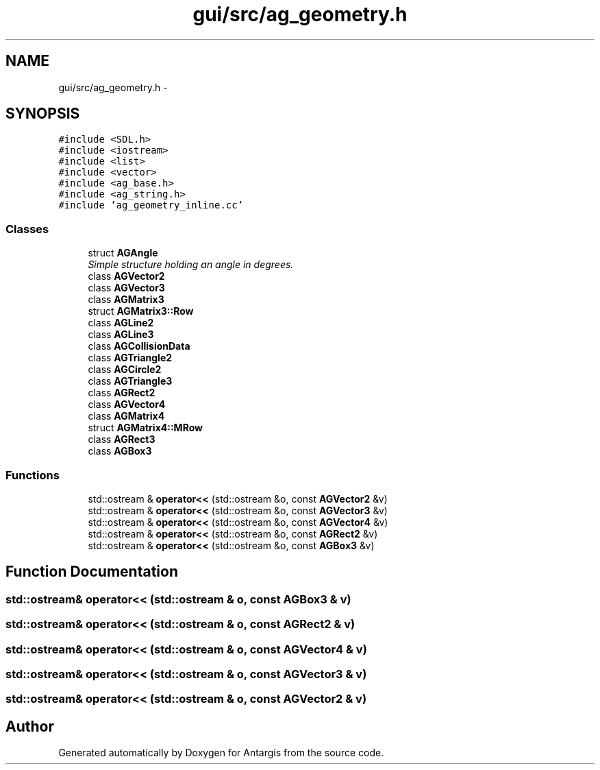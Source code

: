 .TH "gui/src/ag_geometry.h" 3 "27 Oct 2006" "Version 0.1.9" "Antargis" \" -*- nroff -*-
.ad l
.nh
.SH NAME
gui/src/ag_geometry.h \- 
.SH SYNOPSIS
.br
.PP
\fC#include <SDL.h>\fP
.br
\fC#include <iostream>\fP
.br
\fC#include <list>\fP
.br
\fC#include <vector>\fP
.br
\fC#include <ag_base.h>\fP
.br
\fC#include <ag_string.h>\fP
.br
\fC#include 'ag_geometry_inline.cc'\fP
.br

.SS "Classes"

.in +1c
.ti -1c
.RI "struct \fBAGAngle\fP"
.br
.RI "\fISimple structure holding an angle in degrees. \fP"
.ti -1c
.RI "class \fBAGVector2\fP"
.br
.ti -1c
.RI "class \fBAGVector3\fP"
.br
.ti -1c
.RI "class \fBAGMatrix3\fP"
.br
.ti -1c
.RI "struct \fBAGMatrix3::Row\fP"
.br
.ti -1c
.RI "class \fBAGLine2\fP"
.br
.ti -1c
.RI "class \fBAGLine3\fP"
.br
.ti -1c
.RI "class \fBAGCollisionData\fP"
.br
.ti -1c
.RI "class \fBAGTriangle2\fP"
.br
.ti -1c
.RI "class \fBAGCircle2\fP"
.br
.ti -1c
.RI "class \fBAGTriangle3\fP"
.br
.ti -1c
.RI "class \fBAGRect2\fP"
.br
.ti -1c
.RI "class \fBAGVector4\fP"
.br
.ti -1c
.RI "class \fBAGMatrix4\fP"
.br
.ti -1c
.RI "struct \fBAGMatrix4::MRow\fP"
.br
.ti -1c
.RI "class \fBAGRect3\fP"
.br
.ti -1c
.RI "class \fBAGBox3\fP"
.br
.in -1c
.SS "Functions"

.in +1c
.ti -1c
.RI "std::ostream & \fBoperator<<\fP (std::ostream &o, const \fBAGVector2\fP &v)"
.br
.ti -1c
.RI "std::ostream & \fBoperator<<\fP (std::ostream &o, const \fBAGVector3\fP &v)"
.br
.ti -1c
.RI "std::ostream & \fBoperator<<\fP (std::ostream &o, const \fBAGVector4\fP &v)"
.br
.ti -1c
.RI "std::ostream & \fBoperator<<\fP (std::ostream &o, const \fBAGRect2\fP &v)"
.br
.ti -1c
.RI "std::ostream & \fBoperator<<\fP (std::ostream &o, const \fBAGBox3\fP &v)"
.br
.in -1c
.SH "Function Documentation"
.PP 
.SS "std::ostream& operator<< (std::ostream & o, const \fBAGBox3\fP & v)"
.PP
.SS "std::ostream& operator<< (std::ostream & o, const \fBAGRect2\fP & v)"
.PP
.SS "std::ostream& operator<< (std::ostream & o, const \fBAGVector4\fP & v)"
.PP
.SS "std::ostream& operator<< (std::ostream & o, const \fBAGVector3\fP & v)"
.PP
.SS "std::ostream& operator<< (std::ostream & o, const \fBAGVector2\fP & v)"
.PP
.SH "Author"
.PP 
Generated automatically by Doxygen for Antargis from the source code.
